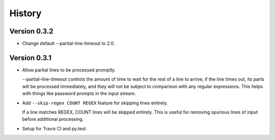 *******
History
*******

Version 0.3.2
=============

- Change default --partial-line-timeout to 2.0.

Version 0.3.1
=============

- Allow partial lines to be processed promptly.

  --partial-line-timeout controls the amount of time to wait for the rest of a
  line to arrive; if the line times out, its parts will be processed
  immediately, and they will not be subject to comparison with any regular
  expressions.  This helps with things like password prompts in the input
  stream.


- Add ``--skip-regex COUNT REGEX`` feature for skipping lines entirely.

  If a line matches REGEX, COUNT lines will be skipped entirely.  This is
  useful for removing spurious lines of input before additional
  processing.

- Setup for Travis CI and py.test.
